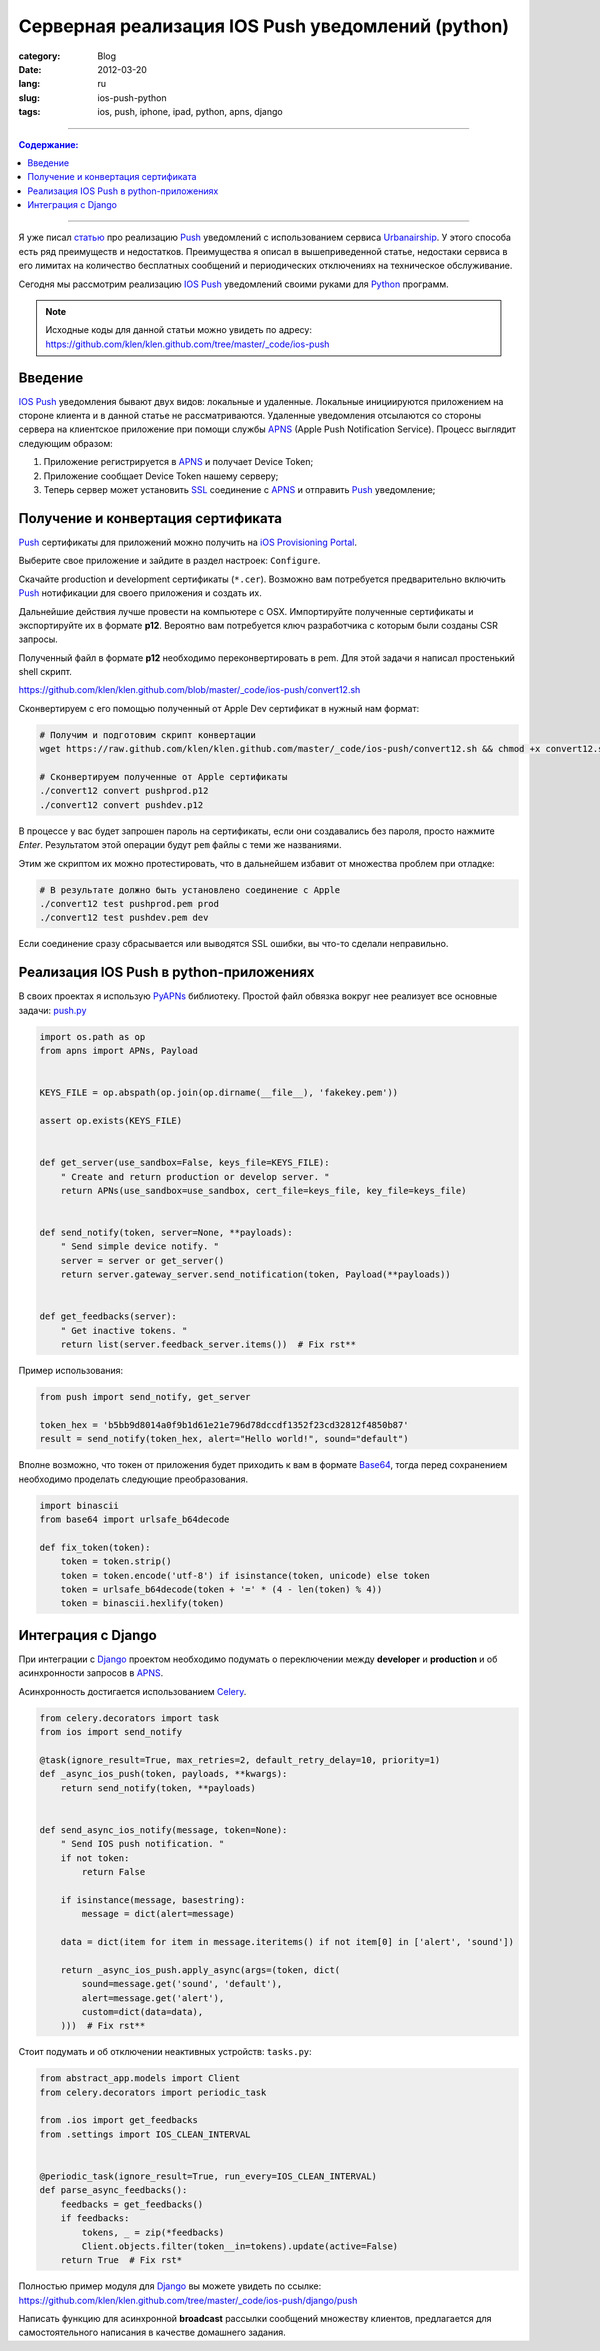 Серверная реализация IOS Push уведомлений (python)
##################################################

:category: Blog
:date: 2012-03-20
:lang: ru
:slug: ios-push-python
:tags: ios, push, iphone, ipad, python, apns, django

----

.. contents:: Содержание:

----

.. image:: sources/push.jpg

Я уже писал `статью <../urbanairship-ru.html>`_ про реализацию Push_ уведомлений с использованием сервиса Urbanairship_.
У этого способа есть ряд преимуществ и недостатков. Преимущества я описал в вышеприведенной статье, недостаки сервиса в
его лимитах на количество бесплатных сообщений и периодических отключениях на техническое обслуживание.

Сегодня мы рассмотрим реализацию IOS_ Push_ уведомлений своими руками для Python_ программ.

.. note:: Исходные коды для данной статьи можно увидеть по адресу: https://github.com/klen/klen.github.com/tree/master/_code/ios-push


Введение
========

IOS_ Push_ уведомления бывают двух видов: локальные и удаленные. Локальные инициируются приложением на стороне
клиента и в данной статье не рассматриваются. Удаленные уведомления отсылаются со стороны сервера на клиентское приложение
при помощи службы APNS_ (Apple Push Notification Service). Процесс выглядит следующим образом:

.. image:: sources/apns-scheme.jpg

1. Приложение регистрируется в APNS_ и получает Device Token;
2. Приложение сообщает Device Token нашему серверу;
3. Теперь сервер может установить SSL_ соединение с APNS_ и отправить Push_ уведомление;


Получение и конвертация сертификата
===================================

Push_ сертификаты для приложений можно получить на `iOS Provisioning Portal <https://developer.apple.com/ios/manage/overview/index.action>`_.

.. image:: sources/ios-push.png

Выберите свое приложение и зайдите в раздел настроек: ``Configure``.

.. image:: sources/ios-push2.png

Скачайте production и development сертификаты (``*.cer``). Возможно вам потребуется предварительно включить
Push_ нотификации для своего приложения и создать их.

.. image:: sources/ios-push3.png

Дальнейшие действия лучше провести на компьютере с OSX. Импортируйте полученные сертификаты и экспортируйте их в формате **p12**.
Вероятно вам потребуется ключ разработчика с которым были созданы CSR запросы.

.. image:: sources/ios-push4.png

Полученный файл в формате **p12** необходимо переконвертировать в pem. Для этой задачи я написал простенький shell скрипт.

https://github.com/klen/klen.github.com/blob/master/_code/ios-push/convert12.sh

Сконвертируем с его помощью полученный от Apple Dev сертификат в нужный нам формат:

.. code-block:: bash

    # Получим и подготовим скрипт конвертации
    wget https://raw.github.com/klen/klen.github.com/master/_code/ios-push/convert12.sh && chmod +x convert12.sh

    # Сконвертируем полученные от Apple сертификаты
    ./convert12 convert pushprod.p12
    ./convert12 convert pushdev.p12

В процессе у вас будет запрошен пароль на сертификаты, если они создавались без пароля, просто нажмите `Enter`.
Результатом этой операции будут ``pem`` файлы с теми же названиями.

Этим же скриптом их можно протестировать, что в дальнейшем избавит от множества проблем при отладке:

.. code-block:: bash

    # В результате должно быть установлено соединение с Apple
    ./convert12 test pushprod.pem prod
    ./convert12 test pushdev.pem dev

Если соединение сразу сбрасывается или выводятся SSL ошибки, вы что-то сделали неправильно.


Реализация IOS Push в python-приложениях
========================================

В своих проектах я использую PyAPNs_ библиотеку. Простой файл обвязка вокруг нее реализует все основные задачи:
`push.py <https://github.com/klen/klen.github.com/blob/master/_code/ios-push/push.py>`_

.. code-block:: python

    import os.path as op
    from apns import APNs, Payload


    KEYS_FILE = op.abspath(op.join(op.dirname(__file__), 'fakekey.pem'))

    assert op.exists(KEYS_FILE)


    def get_server(use_sandbox=False, keys_file=KEYS_FILE):
        " Create and return production or develop server. "
        return APNs(use_sandbox=use_sandbox, cert_file=keys_file, key_file=keys_file)


    def send_notify(token, server=None, **payloads):
        " Send simple device notify. "
        server = server or get_server()
        return server.gateway_server.send_notification(token, Payload(**payloads))


    def get_feedbacks(server):
        " Get inactive tokens. "
        return list(server.feedback_server.items())  # Fix rst**


Пример использования:

.. code-block:: python

    from push import send_notify, get_server

    token_hex = 'b5bb9d8014a0f9b1d61e21e796d78dccdf1352f23cd32812f4850b87'
    result = send_notify(token_hex, alert="Hello world!", sound="default")

Вполне возможно, что токен от приложения будет приходить к вам в формате Base64_, тогда перед сохранением
необходимо проделать следующие преобразования.

.. code-block:: python

    import binascii
    from base64 import urlsafe_b64decode

    def fix_token(token):
        token = token.strip()
        token = token.encode('utf-8') if isinstance(token, unicode) else token
        token = urlsafe_b64decode(token + '=' * (4 - len(token) % 4))
        token = binascii.hexlify(token)


Интеграция с Django
===================

При интеграции с Django_ проектом необходимо подумать о переключении между **developer** и **production**
и об асинхронности запросов в APNS_.

Асинхронность достигается использованием Celery_.

.. code-block:: python

    from celery.decorators import task
    from ios import send_notify

    @task(ignore_result=True, max_retries=2, default_retry_delay=10, priority=1)
    def _async_ios_push(token, payloads, **kwargs):
        return send_notify(token, **payloads)


    def send_async_ios_notify(message, token=None):
        " Send IOS push notification. "
        if not token:
            return False

        if isinstance(message, basestring):
            message = dict(alert=message)

        data = dict(item for item in message.iteritems() if not item[0] in ['alert', 'sound'])

        return _async_ios_push.apply_async(args=(token, dict(
            sound=message.get('sound', 'default'),
            alert=message.get('alert'),
            custom=dict(data=data),
        )))  # Fix rst**


Стоит подумать и об отключении неактивных устройств: ``tasks.py``:

.. code-block:: python

    from abstract_app.models import Client
    from celery.decorators import periodic_task

    from .ios import get_feedbacks
    from .settings import IOS_CLEAN_INTERVAL


    @periodic_task(ignore_result=True, run_every=IOS_CLEAN_INTERVAL)
    def parse_async_feedbacks():
        feedbacks = get_feedbacks()
        if feedbacks:
            tokens, _ = zip(*feedbacks)
            Client.objects.filter(token__in=tokens).update(active=False)
        return True  # Fix rst*

Полностью пример модуля для Django_ вы можете увидеть по ссылке: https://github.com/klen/klen.github.com/tree/master/_code/ios-push/django/push


Написать функцию для асинхронной **broadcast** рассылки сообщений множеству клиентов, предлагается для самостоятельного
написания в качестве домашнего задания.


.. _Push: http://ru.wikipedia.org/wiki/%D0%A2%D0%B5%D1%85%D0%BD%D0%BE%D0%BB%D0%BE%D0%B3%D0%B8%D1%8F_Push
.. _Urbanairship: http://urbanairship.com/
.. _Celery: http://celeryproject.org/
.. _IOS: http://ru.wikipedia.org/wiki/Apple_iOS
.. _APNS: http://en.wikipedia.org/wiki/Apple_Push_Notification_Service
.. _Python: http://python.org
.. _PyAPNs: https://github.com/simonwhitaker/PyAPNs
.. _Base64: http://ru.wikipedia.org/wiki/Base64
.. _Django: http://django-project.com
.. _SSL: http://ru.wikipedia.org/wiki/SSL
